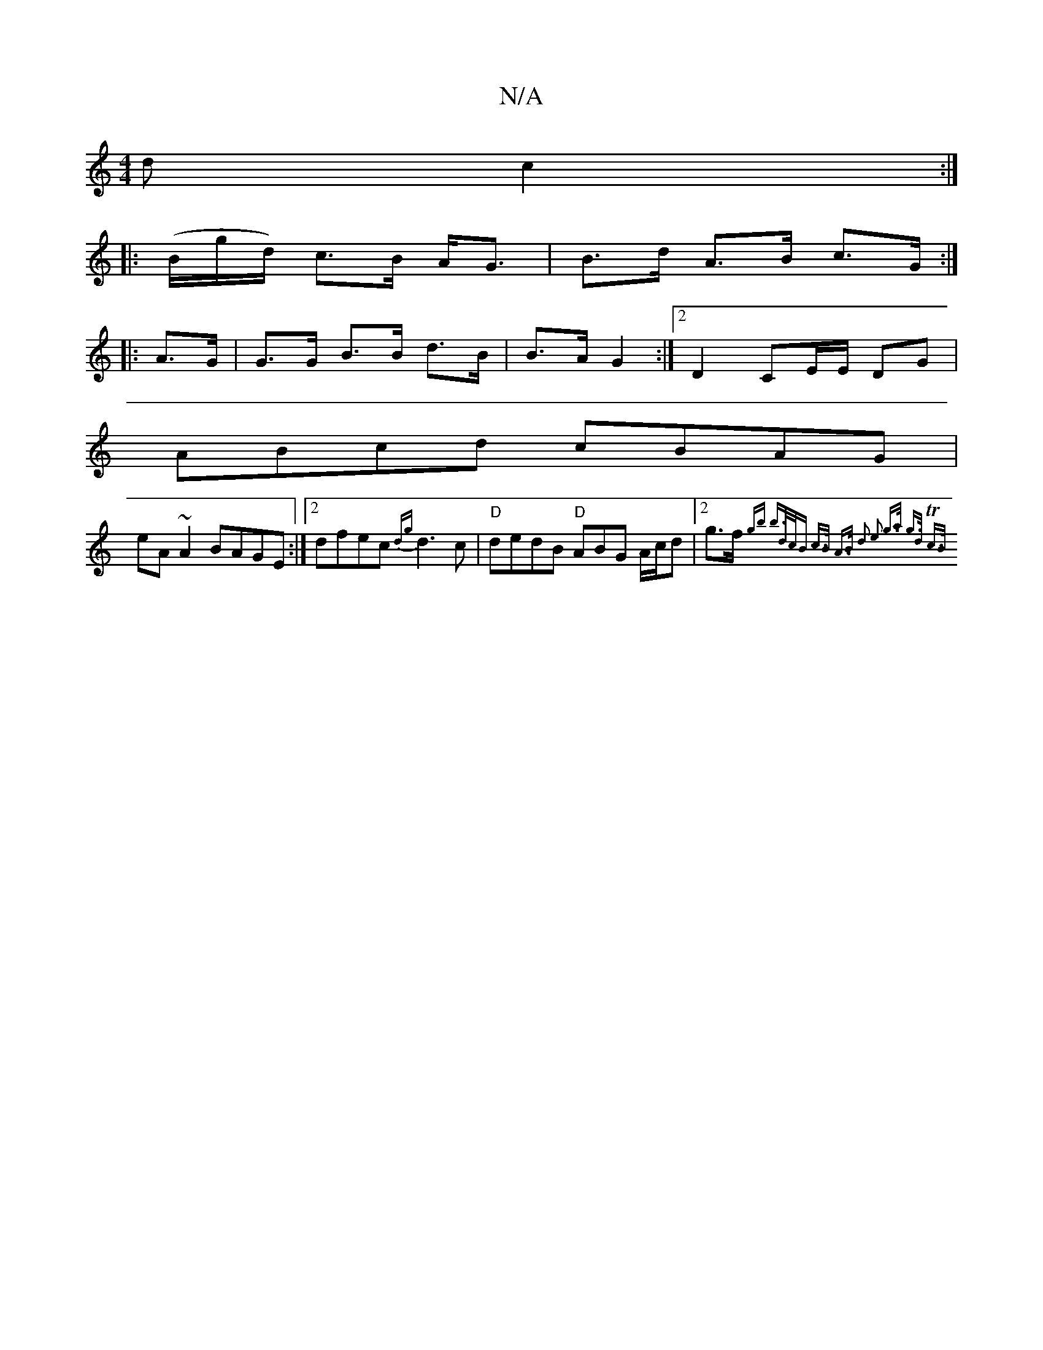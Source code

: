 X:1
T:N/A
M:4/4
R:N/A
K:Cmajor
d c2 :|
|: (/B/g/d/) c>B A<G|B>d A>B c>G:|
|: A>G | G>G B>B d>B|B>A G2 :|2 D2 CE/2E/2 DG|
ABcd cBAG|
eA~A2 BAGE:|2 dfec {dg}d3 c| "D"dedB "D" ABG A/c/d | [2g>f{gb b>dc<B | c>B A>B d2 | e2 g>a g>d Tc>B